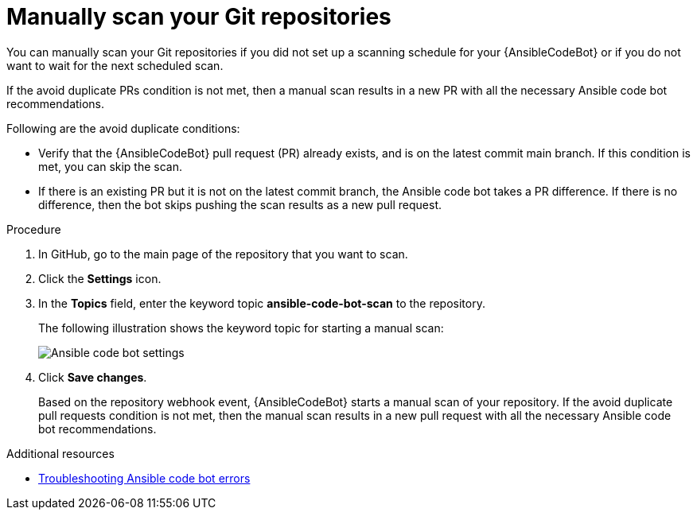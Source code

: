 :_content-type: PROCEDURE

[id="manually-scan-repo_{context}"]

= Manually scan your Git repositories

You can manually scan your Git repositories if you did not set up a scanning schedule for your {AnsibleCodeBot} or if you do not want to wait for the next scheduled scan.

If the avoid duplicate PRs condition is not met, then a manual scan results in a new PR with all the necessary Ansible code bot recommendations.

Following are the avoid duplicate conditions: 

* Verify that the {AnsibleCodeBot} pull request (PR) already exists, and is on the latest commit main branch. If this condition is met, you can skip the scan.
* If there is an existing PR but it is not on the latest commit branch, the Ansible code bot takes a PR difference. If there is no difference, then the bot skips pushing the scan results as a new pull request.

.Procedure

. In GitHub, go to the main page of the repository that you want to scan.
. Click the *Settings* icon.
. In the *Topics* field, enter the keyword topic *ansible-code-bot-scan* to the repository. 
+
The following illustration shows the keyword topic for starting a manual scan:
+
image::lightspeed-ansible-code-bot-manual-trigger-setting.png[Ansible code bot settings]
+
. Click *Save changes*. 
+
Based on the repository webhook event, {AnsibleCodeBot} starts a manual scan of your repository.
If the avoid duplicate pull requests condition is not met, then the manual scan results in a new pull request with all the necessary Ansible code bot recommendations. 

[role="_additional-resources"]
.Additional resources

* xref:troubleshooting-code-bot_troubleshooting-lightspeed[Troubleshooting Ansible code bot errors]

